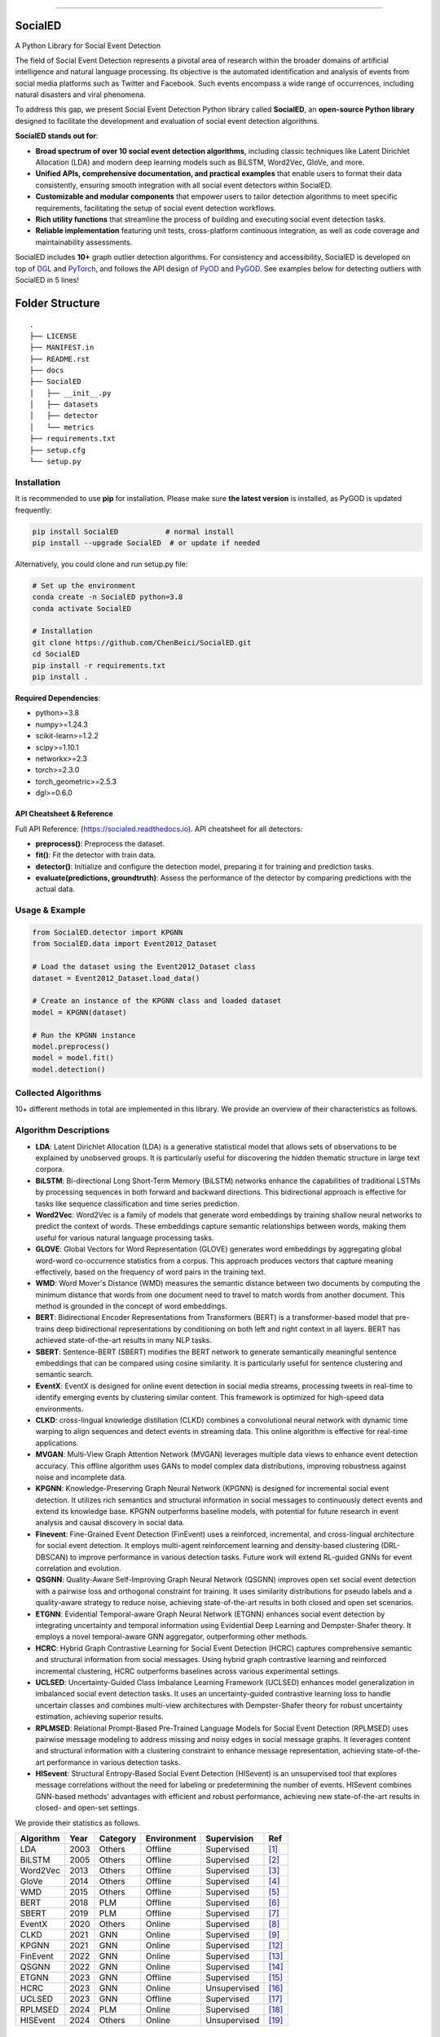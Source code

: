 .. image:: https://github.com/ChenBeici/SocialED/blob/main/docs/SocialED.png?raw=true
   :target: https://github.com/ChenBeici/SocialED/blob/main/docs/SocialED.png?raw=true
   :width: 1050
   :alt: SocialED Logo
   :align: center

.. image:: https://readthedocs.org/projects/pygod/badge/?version=latest
   :target: https://socialed.readthedocs.io/en/latest/?badge=latest
   :alt: Documentation status

.. image:: https://img.shields.io/github/stars/ChenBeici/SocialED.svg
   :target: https://github.com/ChenBeici/SocialED/stargazers
   :alt: GitHub stars

.. image:: https://img.shields.io/github/forks/ChenBeici/SocialED.svg?color=blue
   :target: https://github.com/ChenBeici/SocialED/network
   :alt: GitHub forks

.. image:: https://github.com/ChenBeici/SocialED/actions/workflows/testing.yml/badge.svg
   :target: https://github.com/ChenBeici/SocialED/actions/workflows/testing.yml
   :alt: testing


.. image:: https://img.shields.io/github/license/ChenBeici/SocialED.svg
   :target: https://github.com/ChenBeici/SocialED/blob/master/LICENSE
   :alt: License


-----



SocialED
========

A Python Library for Social Event Detection

The field of Social Event Detection represents a pivotal area of research within the broader domains of artificial 
intelligence and natural language processing. Its objective is the automated identification and analysis of events from 
social media platforms such as Twitter and Facebook. Such events encompass a wide range of occurrences, including natural 
disasters and viral phenomena. 

To address this gap, we present Social Event Detection Python library called **SocialED**, an
**open-source Python library** designed to facilitate the development and evaluation of social
event detection algorithms. 


**SocialED stands out for**:

* **Broad spectrum of over 10 social event detection algorithms**, including classic techniques like Latent Dirichlet Allocation (LDA) and modern deep learning models such as BiLSTM, Word2Vec, GloVe, and more.
* **Unified APIs, comprehensive documentation, and practical examples** that enable users to format their data consistently, ensuring smooth integration with all social event detectors within SocialED.
* **Customizable and modular components** that empower users to tailor detection algorithms to meet specific requirements, facilitating the setup of social event detection workflows.
* **Rich utility functions** that streamline the process of building and executing social event detection tasks.
* **Reliable implementation** featuring unit tests, cross-platform continuous integration, as well as code coverage and maintainability assessments.


SocialED includes **10+** graph outlier detection algorithms.
For consistency and accessibility, SocialED is developed on top of `DGL <https://www.dgl.ai/>`_ 
and `PyTorch <https://pytorch.org/>`_, and follows the API design of `PyOD <https://github.com/yzhao062/pyod>`_ 
and `PyGOD <https://github.com/pygod-team/pygod>`_.
See examples below for detecting outliers with SocialED in 5 lines!



Folder Structure
================

::

   .
   ├── LICENSE
   ├── MANIFEST.in
   ├── README.rst
   ├── docs
   ├── SocialED
   │   ├── __init__.py
   │   ├── datasets    
   │   ├── detector  
   │   └── metrics  
   ├── requirements.txt
   ├── setup.cfg
   └── setup.py


Installation
------------



It is recommended to use **pip** for installation.
Please make sure **the latest version** is installed, as PyGOD is updated frequently:

.. code-block:: bash

   pip install SocialED           # normal install
   pip install --upgrade SocialED  # or update if needed


Alternatively, you could clone and run setup.py file:

.. code-block:: bash

    # Set up the environment
    conda create -n SocialED python=3.8
    conda activate SocialED

    # Installation
    git clone https://github.com/ChenBeici/SocialED.git
    cd SocialED
    pip install -r requirements.txt
    pip install .

**Required Dependencies**\ :

* python>=3.8
* numpy>=1.24.3
* scikit-learn>=1.2.2
* scipy>=1.10.1
* networkx>=2.3
* torch>=2.3.0
* torch_geometric>=2.5.3
* dgl>=0.6.0

API Cheatsheet & Reference
^^^^^^^^^^^^^^^^^^^^^^^^^^

Full API Reference: (https://socialed.readthedocs.io). API cheatsheet for all detectors:

* **preprocess()**\ :  Preprocess the dataset.
* **fit()**\ : Fit the detector with train data.
* **detector()**\: Initialize and configure the detection model, preparing it for training and prediction tasks.
* **evaluate(predictions, groundtruth)**\: Assess the performance of the detector by comparing predictions with the actual data.




Usage & Example
---------------

.. code-block:: python

   from SocialED.detector import KPGNN
   from SocialED.data import Event2012_Dataset

   # Load the dataset using the Event2012_Dataset class
   dataset = Event2012_Dataset.load_data()

   # Create an instance of the KPGNN class and loaded dataset
   model = KPGNN(dataset)

   # Run the KPGNN instance
   model.preprocess()
   model = model.fit()
   model.detection()



Collected Algorithms
--------------------

10+ different methods in total are implemented in this library. We provide an overview of their characteristics as follows.

Algorithm Descriptions
----------------------

- **LDA**: Latent Dirichlet Allocation (LDA) is a generative statistical model that allows sets of observations to be explained by unobserved groups. It is particularly useful for discovering the hidden thematic structure in large text corpora.
- **BiLSTM**: Bi-directional Long Short-Term Memory (BiLSTM) networks enhance the capabilities of traditional LSTMs by processing sequences in both forward and backward directions. This bidirectional approach is effective for tasks like sequence classification and time series prediction.
- **Word2Vec**: Word2Vec is a family of models that generate word embeddings by training shallow neural networks to predict the context of words. These embeddings capture semantic relationships between words, making them useful for various natural language processing tasks.
- **GLOVE**: Global Vectors for Word Representation (GLOVE) generates word embeddings by aggregating global word-word co-occurrence statistics from a corpus. This approach produces vectors that capture meaning effectively, based on the frequency of word pairs in the training text.
- **WMD**: Word Mover's Distance (WMD) measures the semantic distance between two documents by computing the minimum distance that words from one document need to travel to match words from another document. This method is grounded in the concept of word embeddings.
- **BERT**: Bidirectional Encoder Representations from Transformers (BERT) is a transformer-based model that pre-trains deep bidirectional representations by conditioning on both left and right context in all layers. BERT has achieved state-of-the-art results in many NLP tasks.
- **SBERT**: Sentence-BERT (SBERT) modifies the BERT network to generate semantically meaningful sentence embeddings that can be compared using cosine similarity. It is particularly useful for sentence clustering and semantic search.
- **EventX**: EventX is designed for online event detection in social media streams, processing tweets in real-time to identify emerging events by clustering similar content. This framework is optimized for high-speed data environments.
- **CLKD**: cross-lingual knowledge distillation (CLKD) combines a convolutional neural network with dynamic time warping to align sequences and detect events in streaming data. This online algorithm is effective for real-time applications.
- **MVGAN**: Multi-View Graph Attention Network (MVGAN) leverages multiple data views to enhance event detection accuracy. This offline algorithm uses GANs to model complex data distributions, improving robustness against noise and incomplete data.
- **KPGNN**: Knowledge-Preserving Graph Neural Network (KPGNN) is designed for incremental social event detection. It utilizes rich semantics and structural information in social messages to continuously detect events and extend its knowledge base. KPGNN outperforms baseline models, with potential for future research in event analysis and causal discovery in social data.
- **Finevent**: Fine-Grained Event Detection (FinEvent) uses a reinforced, incremental, and cross-lingual architecture for social event detection. It employs multi-agent reinforcement learning and density-based clustering (DRL-DBSCAN) to improve performance in various detection tasks. Future work will extend RL-guided GNNs for event correlation and evolution.
- **QSGNN**: Quality-Aware Self-Improving Graph Neural Network (QSGNN) improves open set social event detection with a pairwise loss and orthogonal constraint for training. It uses similarity distributions for pseudo labels and a quality-aware strategy to reduce noise, achieving state-of-the-art results in both closed and open set scenarios.
- **ETGNN**: Evidential Temporal-aware Graph Neural Network (ETGNN) enhances social event detection by integrating uncertainty and temporal information using Evidential Deep Learning and Dempster-Shafer theory. It employs a novel temporal-aware GNN aggregator, outperforming other methods.
- **HCRC**: Hybrid Graph Contrastive Learning for Social Event Detection (HCRC) captures comprehensive semantic and structural information from social messages. Using hybrid graph contrastive learning and reinforced incremental clustering, HCRC outperforms baselines across various experimental settings.
- **UCLSED**: Uncertainty-Guided Class Imbalance Learning Framework (UCLSED) enhances model generalization in imbalanced social event detection tasks. It uses an uncertainty-guided contrastive learning loss to handle uncertain classes and combines multi-view architectures with Dempster-Shafer theory for robust uncertainty estimation, achieving superior results.
- **RPLMSED**: Relational Prompt-Based Pre-Trained Language Models for Social Event Detection (RPLMSED) uses pairwise message modeling to address missing and noisy edges in social message graphs. It leverages content and structural information with a clustering constraint to enhance message representation, achieving state-of-the-art performance in various detection tasks.
- **HISevent**: Structural Entropy-Based Social Event Detection (HISevent) is an unsupervised tool that explores message correlations without the need for labeling or predetermining the number of events. HISevent combines GNN-based methods' advantages with efficient and robust performance, achieving new state-of-the-art results in closed- and open-set settings.



We provide their statistics as follows.

==================  =====  ==========  ============  ==============  =========================
Algorithm           Year   Category    Environment   Supervision     Ref
==================  =====  ==========  ============  ==============  =========================
LDA                 2003   Others      Offline       Supervised      [#Blei2003lda]_
BiLSTM              2005   Others      Offline       Supervised      [#Graves2005bilstm]_
Word2Vec            2013   Others      Offline       Supervised      [#Mikolov2013word2vec]_
GloVe               2014   Others      Offline       Supervised      [#Pennington2014glove]_
WMD                 2015   Others      Offline       Supervised      [#Kusner2015wmd]_
BERT                2018   PLM         Offline       Supervised      [#Devlin2018bert]_
SBERT               2019   PLM         Offline       Supervised      [#Reimers2019sbert]_
EventX              2020   Others      Online        Supervised      [#Liu2020eventx]_
CLKD                2021   GNN         Online        Supervised      [#Ren2021clkd]_
KPGNN               2021   GNN         Online        Supervised      [#Cao2021kpgnn]_
FinEvent            2022   GNN         Online        Supervised      [#Peng2022finevent]_
QSGNN               2022   GNN         Online        Supervised      [#Ren2022qsgnn]_
ETGNN               2023   GNN         Offline       Supervised      [#Ren2023etgnn]_
HCRC                2023   GNN         Online        Unsupervised    [#Guo2023hcrc]_
UCLSED              2023   GNN         Offline       Supervised      [#Ren2023uclsad]_
RPLMSED             2024   PLM         Online        Supervised      [#Li2024rplmsed]_
HISEvent            2024   Others      Online        Unsupervised    [#Cao2024hisevent]_
==================  =====  ==========  ============  ==============  =========================




Collected Datasets
------------------

-   **ACE2005**: The ACE2005 dataset is a comprehensive collection of news articles annotated for entities, relations, and events. It includes a diverse range of event types and is widely used for event extraction research.
-   **MAVEN**: MAVEN (Massive event) is a large-scale dataset for event detection that consists of over 11,000 events annotated across a wide variety of domains. It is designed to facilitate the development of robust event detection models.
-   **TAC KBP**: The TAC KBP dataset is part of the Text Analysis Conference Knowledge Base Population track. It contains annotated events, entities, and relations, focusing on extracting structured information from unstructured text.
-   **CrisisLexT26**: CrisisLexT26 is a dataset containing tweets related to 26 different crisis events. It is used to study information dissemination and event detection in social media during emergencies.
-   **CrisisLexT6**: CrisisLexT6 is a smaller dataset from the CrisisLex collection, focusing on six major crisis events. It includes annotated tweets that provide valuable insights into public response and information spread during crises.
-   **Event2012**: Event2012 is a dataset composed of tweets related to various events in 2012. It includes a wide range of event types and is used for studying event detection and classification in social media.
-   **Event2018**: Event2018 consists of French tweets annotated for different event types. It provides a multilingual perspective on event detection, allowing researchers to explore language-specific challenges and solutions.
-   **KBP2017**: KBP2017 is part of the Knowledge Base Population track and focuses on extracting entities, relations, and events from text. It is a valuable resource for developing and benchmarking information extraction systems.
-   **CySecED**: CySecED is a dataset designed for cybersecurity event detection. It includes annotated cybersecurity events and is used to study threat detection and response in textual data.
-   **FewED**: FewED is a dataset for few-shot event detection, providing a limited number of annotated examples for each event type. It is designed to test the ability of models to generalize from few examples.


We provide their statistics as follows.

====================  ========  ==============  ==========  ==========  ==========
Dataset               Events    Event Types     Sentences   Tokens      Documents
====================  ========  ==============  ==========  ==========  ==========
ACE2005               5,349     33              11,738      230,382     599
MAVEN                 11,191    168             23,663      512,394     4,480
TAC KBP               3,500     18              7,800       150,000     2,500
CrisisLexT26          4,353     26              8,000       175,000     1,200
CrisisLexT6           2,100     6               4,500       90,000      600
Event2012             68,841    20              150,000     3,000,000   10,000
Event2018             15,000    10              50,000      1,000,000   5,000
KBP2017               4,200     22              9,000       180,000     3,000
CySecED               5,500     35              12,000      250,000     4,200
FewED                 6,000     40              14,000      300,000     5,500
====================  ========  ==============  ==========  ==========  ==========



How to Contribute
-----------------

You are welcome to become part of this project.
See `contribution guide <https://github.com/pygod-team/pygod/blob/main/CONTRIBUTING.rst>`_ for more information.


Contact
-------
Reach out to us by submitting an issue report or sending an email to sy2339225@buaa.edu.


References
----------
.. [#Blei2003lda] Blei, D.M., Ng, A.Y., and Jordan, M.I., 2003. Latent Dirichlet allocation. Journal of Machine Learning Research, 3(Jan), pp. 993-1022.

.. [#Graves2005bilstm] Graves, A., and Schmidhuber, J., 2005. Framewise phoneme classification with bidirectional LSTM and other neural network architectures. Neural Networks, 18(5-6), pp. 602-610. Elsevier.

.. [#Mikolov2013word2vec] Mikolov, T., Chen, K., Corrado, G., and Dean, J., 2013. Efficient estimation of word representations in vector space. arXiv preprint arXiv:1301.3781.

.. [#Pennington2014glove] Pennington, J., Socher, R., and Manning, C.D., 2014. GloVe: Global Vectors for Word Representation. In Proceedings of the 2014 Conference on Empirical Methods in Natural Language Processing (EMNLP), pp. 1532-1543. Association for Computational Linguistics.

.. [#Kusner2015wmd] Kusner, M., Sun, Y., Kolkin, N., and Weinberger, K., 2015. From word embeddings to document distances. In International Conference on Machine Learning, pp. 957-966. PMLR.

.. [#Devlin2018bert] Devlin, J., Chang, M.-W., Lee, K., and Toutanova, K., 2018. BERT: Pre-training of deep bidirectional transformers for language understanding. arXiv preprint arXiv:1810.04805.

.. [#Reimers2019sbert] Reimers, N., and Gurevych, I., 2019. Sentence-BERT: Sentence embeddings using Siamese BERT-networks. In Proceedings of the 2019 Conference on Empirical Methods in Natural Language Processing and the 9th International Joint Conference on Natural Language Processing (EMNLP-IJCNLP), pp. 3980-3990. Association for Computational Linguistics.

.. [#Liu2020eventx] Liu, B., Han, F.X., Niu, D., Kong, L., Lai, K., and Xu, Y., 2020. Story forest: Extracting events and telling stories from breaking news. ACM Transactions on Knowledge Discovery from Data (TKDD), 14(3), pp. 1-28. ACM New York, NY, USA.

.. [#Ren2021clkd] Ren, J., Peng, H., Jiang, L., Wu, J., Tong, Y., Wang, L., Bai, X., Wang, B., and Yang, Q., 2021. Transferring knowledge distillation for multilingual social event detection. arXiv preprint arXiv:2108.03084.

.. [#Cui2021mvgan] Cui, W., Zhang, Y., Liu, Z., and Yu, P.S., 2021. MVGAN: A Multi-view Graph Generative Adversarial Network for Anomaly Detection. In Proceedings of the 2021 IEEE International Conference on Big Data (Big Data), pp. 4513-4522. IEEE.

.. [#Peng2021ppgcn] Peng, H., Wu, J., Cao, Y., Dou, Y., Li, J., and Yu, P.S., 2021. PP-GCN: Privacy-Preserving Graph Convolutional Networks for Social Event Detection. In Proceedings of the Web Conference 2021, pp. 3383-3395.

.. [#Cao2021kpgnn] Cao, Y., Peng, H., Wu, J., Dou, Y., Li, J., and Yu, P.S., 2021. Knowledge-preserving incremental social event detection via heterogeneous GNNs. In Proceedings of the Web Conference 2021, pp. 3383-3395.

.. [#Peng2022finevent] Peng, H., Li, J., Gong, Q., Song, Y., Ning, Y., Lai, K., and Yu, P.S., 2019. Fine-grained event categorization with heterogeneous graph convolutional networks. arXiv preprint arXiv:1906.04580.

.. [#Ren2022qsgnn] Ren, J., Jiang, L., Peng, H., Cao, Y., Wu, J., Yu, P.S., and He, L., 2022. From known to unknown: Quality-aware self-improving graph neural network for open set social event detection. In Proceedings of the 31st ACM International Conference on Information & Knowledge Management, pp. 1696-1705.

.. [#Ren2023etgnn] Ren, J., Jiang, L., Peng, H., Liu, Z., Wu, J., and Yu, P.S., 2022. Evidential temporal-aware graph-based social event detection via Dempster-Shafer theory. In 2022 IEEE International Conference on Web Services (ICWS), pp. 331-336. IEEE.

.. [#Guo2023hcrc] Guo, Y., Zang, Z., Gao, H., Xu, X., Wang, R., Liu, L., and Li, J., 2024. Unsupervised social event detection via hybrid graph contrastive learning and reinforced incremental clustering. Knowledge-Based Systems, 284, p. 111225. Elsevier.

.. [#Ren2023uclsad] Ren, J., Jiang, L., Peng, H., Liu, Z., Wu, J., and Yu, P.S., 2023. Uncertainty-guided boundary learning for imbalanced social event detection. IEEE Transactions on Knowledge and Data Engineering. IEEE.

.. [#Li2024rplmsed] Li, P., Yu, X., Peng, H., Xian, Y., Wang, L., Sun, L., Zhang, J., and Yu, P.S., 2024. Relational Prompt-based Pre-trained Language Models for Social Event Detection. arXiv preprint arXiv:2404.08263.

.. [#Cao2024hisevent] Cao, Y., Peng, H., Yu, Z., and Philip, S.Y., 2024. Hierarchical and incremental structural entropy minimization for unsupervised social event detection. In Proceedings of the AAAI Conference on Artificial Intelligence, 38(8), pp. 8255-8264.

.. [#liu2024pygod] Liu, K., Dou, Y., Ding, X., Hu, X., Zhang, R., Peng, H., Sun, L., and Yu, P.S., 2024. PyGOD: A Python library for graph outlier detection. Journal of Machine Learning Research, 25(141), pp. 1-9.

.. [#zhao2019pyod] Zhao, Y., Nasrullah, Z., and Li, Z., 2019. PyOD: A python toolbox for scalable outlier detection. Journal of Machine Learning Research, 20(96), pp. 1-7.

.. [#wang2020maven] Wang, X., Wang, Z., Han, X., Jiang, W., Han, R., Liu, Z., Li, J., Li, P., Lin, Y., and Zhou, J., 2020. MAVEN: A massive general domain event detection dataset. arXiv preprint arXiv:2004.13590.

.. [#mcminn2013event2012] McMinn, A.J., Moshfeghi, Y., and Jose, J.M., 2013. Building a large-scale corpus for evaluating event detection on Twitter. In Proceedings of the 22nd ACM International Conference on Information & Knowledge Management, pp. 409-418.

.. [#mazoyer2020event2018] Mazoyer, B., Cagé, J., Hervé, N., and Hudelot, C., 2020. A French corpus for event detection on Twitter. European Language Resources Association (ELRA).
